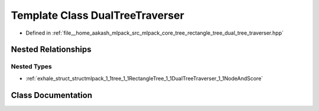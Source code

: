 .. _exhale_class_classmlpack_1_1tree_1_1RectangleTree_1_1DualTreeTraverser:

Template Class DualTreeTraverser
================================

- Defined in :ref:`file__home_aakash_mlpack_src_mlpack_core_tree_rectangle_tree_dual_tree_traverser.hpp`


Nested Relationships
--------------------


Nested Types
************

- :ref:`exhale_struct_structmlpack_1_1tree_1_1RectangleTree_1_1DualTreeTraverser_1_1NodeAndScore`


Class Documentation
-------------------


.. doxygenclass:: mlpack::tree::RectangleTree::DualTreeTraverser
   :members:
   :protected-members:
   :undoc-members: